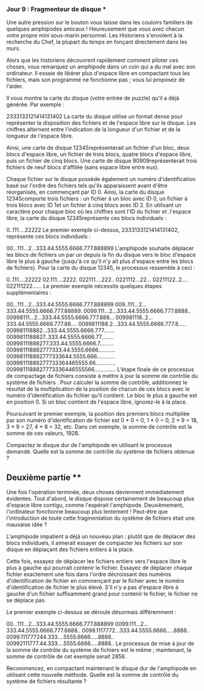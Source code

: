*** Jour 9 : Fragmenteur de disque ***
Une autre pression sur le bouton vous laisse dans les couloirs familiers de quelques amphipodes amicaux ! Heureusement que vous avez chacun votre propre mini sous-marin personnel. Les Historiens s'envolent à la recherche du Chef, la plupart du temps en fonçant directement dans les murs.

Alors que les historiens découvrent rapidement comment piloter ces choses, vous remarquez un amphipode dans un coin qui a du mal avec son ordinateur. Il essaie de libérer plus d'espace libre en compactant tous les fichiers, mais son programme ne fonctionne pas ; vous lui proposez de l'aider.

Il vous montre la carte du disque (votre entrée de puzzle) qu'il a déjà générée. Par exemple :

2333133121414131402
La carte du disque utilise un format dense pour représenter la disposition des fichiers et de l'espace libre sur le disque. Les chiffres alternent entre l'indication de la longueur d'un fichier et de la longueur de l'espace libre.

Ainsi, une carte de disque 12345représenterait un fichier d'un bloc, deux blocs d'espace libre, un fichier de trois blocs, quatre blocs d'espace libre, puis un fichier de cinq blocs. Une carte de disque 90909représenterait trois fichiers de neuf blocs d'affilée (sans espace libre entre eux).

Chaque fichier sur le disque possède également un numéro d'identification basé sur l'ordre des fichiers tels qu'ils apparaissent avant d'être réorganisés, en commençant par ID 0. Ainsi, la carte du disque 12345comporte trois fichiers : un fichier à un bloc avec ID 0, un fichier à trois blocs avec ID 1et un fichier à cinq blocs avec ID 2. En utilisant un caractère pour chaque bloc où les chiffres sont l'ID du fichier et .l'espace libre, la carte du disque 12345représente ces blocs individuels :

0..111....22222
Le premier exemple ci-dessus, 2333133121414131402, représente ces blocs individuels :

00...111...2...333.44.5555.6666.777.888899
L'amphipode souhaite déplacer les blocs de fichiers un par un depuis la fin du disque vers le bloc d'espace libre le plus à gauche (jusqu'à ce qu'il n'y ait plus d'espace entre les blocs de fichiers). Pour la carte du disque 12345, le processus ressemble à ceci :

0..111....22222
02.111....2222.
022111....222..
0221112...22...
02211122..2....
022111222......
Le premier exemple nécessite quelques étapes supplémentaires :

00...111...2...333.44.5555.6666.777.888899
009..111...2...333.44.5555.6666.777.88889.
0099.111...2...333.44.5555.6666.777.8888..
00998111...2...333.44.5555.6666.777.888...
009981118..2...333.44.5555.6666.777.88....
0099811188.2...333.44.5555.6666.777.8.....
009981118882...333.44.5555.6666.777.......
0099811188827..333.44.5555.6666.77........
00998111888277.333.44.5555.6666.7.........
009981118882777333.44.5555.6666...........
009981118882777333644.5555.666............
00998111888277733364465555.66.............
0099811188827773336446555566..............
L'étape finale de ce processus de compactage de fichiers consiste à mettre à jour la somme de contrôle du système de fichiers . Pour calculer la somme de contrôle, additionnez le résultat de la multiplication de la position de chacun de ces blocs avec le numéro d'identification du fichier qu'il contient. Le bloc le plus à gauche est en position 0. Si un bloc contient de l'espace libre, ignorez-le à la place.

Poursuivant le premier exemple, la position des premiers blocs multipliée par son numéro d'identification de fichier est 0 * 0 = 0, 1 * 0 = 0, 2 * 9 = 18, 3 * 9 = 27, 4 * 8 = 32, etc. Dans cet exemple, la somme de contrôle est la somme de ces valeurs, 1928.

Compactez le disque dur de l'amphipode en utilisant le processus demandé. Quelle est la somme de contrôle du système de fichiers obtenue ?


** Deuxième partie **
Une fois l'opération terminée, deux choses deviennent immédiatement évidentes. Tout d'abord, le disque dispose certainement de beaucoup plus d'espace libre contigu, comme l'espérait l'amphipode. Deuxièmement, l'ordinateur fonctionne beaucoup plus lentement ! Peut-être que l'introduction de toute cette fragmentation du système de fichiers était une mauvaise idée ?

L'amphipode impatient a déjà un nouveau plan : plutôt que de déplacer des blocs individuels, il aimerait essayer de compacter les fichiers sur son disque en déplaçant des fichiers entiers à la place.

Cette fois, essayez de déplacer les fichiers entiers vers l'espace libre le plus à gauche qui pourrait contenir le fichier. Essayez de déplacer chaque fichier exactement une fois dans l'ordre décroissant des numéros d'identification de fichier en commençant par le fichier avec le numéro d'identification de fichier le plus élevé. S'il n'y a pas d'espace libre à gauche d'un fichier suffisamment grand pour contenir le fichier, le fichier ne se déplace pas.

Le premier exemple ci-dessus se déroule désormais différemment :

00...111...2...333.44.5555.6666.777.888899
0099.111...2...333.44.5555.6666.777.8888..
0099.1117772...333.44.5555.6666.....8888..
0099.111777244.333....5555.6666.....8888..
00992111777.44.333....5555.6666.....8888..
Le processus de mise à jour de la somme de contrôle du système de fichiers est le même ; maintenant, la somme de contrôle de cet exemple serait 2858.

Recommencez, en compactant maintenant le disque dur de l'amphipode en utilisant cette nouvelle méthode. Quelle est la somme de contrôle du système de fichiers résultante ?
